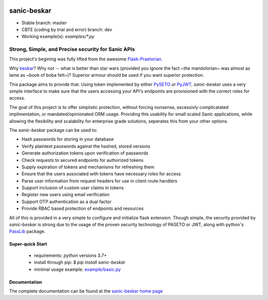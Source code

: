 .. image::  https://badge.fury.io/py/sanic-beskar.svg
   :target: https://badge.fury.io/py/sanic-beskar
   :alt:    Latest Published Version

.. image::  https://readthedocs.org/projects/sanic-beskar/badge/?version=latest
   :target: http://sanic-beskar.readthedocs.io/en/latest/?badge=latest
   :alt:    Documentation Build Status

.. image:: https://api.codacy.com/project/badge/Grade/55f9192c1f584ae294bc1642b0fcc70c
   :alt: Codacy Badge
   :target: https://app.codacy.com/gh/pahrohfit/sanic-beskar?utm_source=github.com&utm_medium=referral&utm_content=pahrohfit/sanic-beskar&utm_campaign=Badge_Grade_Settings

.. image:: https://mayhem4api.forallsecure.com/api/v1/api-target/pahrohfit/pahrohfit-sanic-beskar/badge/icon.svg?scm_branch=master
   :alt: Mayhem for API
   :target: https://mayhem4api.forallsecure.com/pahrohfit/pahrohfit-sanic-beskar/latest-job?scm_branch=master

.. image:: https://img.shields.io/badge/security-bandit-yellow.svg
    :target: https://github.com/PyCQA/bandit
    :alt: Security Status

******************
 sanic-beskar
******************

* Stable branch: master
* CBTE (coding by trial and error) branch: dev
* Working example(s): `examples/*.py`

---------------------------------------------------
Strong, Simple, and Precise security for Sanic APIs
---------------------------------------------------

This project's begining was fully lifted from the awesome
`Flask-Praetorian <https://github.com/dusktreader/flask-praetorian>`_.

Why `beskar <https://starwars.fandom.com/wiki/Beskar>`_? Why not -- what
is better than star wars (provided you ignore the fact ~the mandolorian~
was almost as lame as ~book of boba fett~)?
Superior armour should be used if you want superior protection.

This package aims to provide that. Using token implemented by either
`PySETO <https://pyseto.readthedocs.io/en/latest/>`_ or
`PyJWT <https://pyjwt.readthedocs.io/en/latest/>`_,
*sanic-beskar* uses a very simple interface to make sure that the users
accessing your API's endpoints are provisioned with the correct roles for
access.

The goal of this project is to offer simplistic protection, without
forcing nonsense, excessivly complicatated implimentation, or
mandated/opinionated ORM usage. Providing this usability for small
scaled Sanic applications, while allowing the flexibility and
scalability for enterprise grade solutions, seperates this from your
other options.

The *sanic-beskar* package can be used to:

* Hash passwords for storing in your database
* Verify plaintext passwords against the hashed, stored versions
* Generate authorization tokens upon verification of passwords
* Check requests to secured endpoints for authorized tokens
* Supply expiration of tokens and mechanisms for refreshing them
* Ensure that the users associated with tokens have necessary roles for access
* Parse user information from request headers for use in client route handlers
* Support inclusion of custom user claims in tokens
* Register new users using email verification
* Support OTP authentication as a dual factor
* Provide RBAC based protection of endpoints and resources

All of this is provided in a very simple to configure and initialize flask
extension. Though simple, the security provided by *sanic-beskar* is strong
due to the usage of the proven security technology of PASETO or JWT, along with
python's `PassLib <http://pythonhosted.org/passlib/>`_ package.

Super-quick Start
-----------------
 - requirements: `python` versions 3.7+
 - install through pip: `$ pip install sanic-beskar`
 - minimal usage example: `example/basic.py <https://github.com/pahrohfit/sanic-beskar/tree/master/example/basic.py>`_

Documentation
-------------

The complete documentation can be found at the
`sanic-beskar home page <http://sanic-beskar.readthedocs.io>`_
